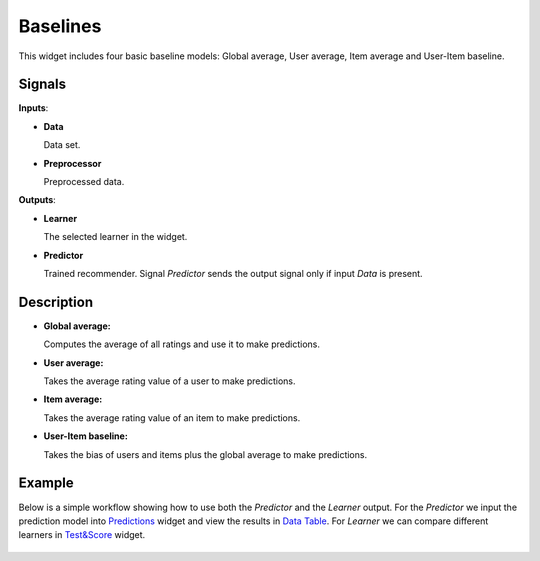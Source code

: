 Baselines
=========

.. figure:: ../resources/icons/user-item-baseline.svg
    :width: 64pt

This widget includes four basic baseline models: Global average, User average,
Item average and User-Item baseline.

Signals
-------

**Inputs**:

-  **Data**

   Data set.

-  **Preprocessor**

   Preprocessed data.

**Outputs**:

-  **Learner**

   The selected learner in the widget.

-  **Predictor**

   Trained recommender. Signal *Predictor* sends the output signal only if
   input *Data* is present.


Description
-----------

-  **Global average:**

   Computes the average of all ratings and use it to make predictions.

-  **User average:**

   Takes the average rating value of a user to make predictions.

-  **Item average:**

   Takes the average rating value of an item to make predictions.

-  **User-Item baseline:**

   Takes the bias of users and items plus the global average to make predictions.


Example
-------

Below is a simple workflow showing how to use both the *Predictor* and
the *Learner* output. For the *Predictor* we input the prediction model
into `Predictions <http://docs.orange.biolab.si/3/visual-programming/widgets/evaluation/predictions.html>`_
widget and view the results in `Data Table <http://docs.orange.biolab.si/3/visual-programming/widgets/data/datatable.html>`_.
For *Learner* we can compare different learners in `Test&Score <http://docs.orange.biolab.si/3/visual-programming/widgets/evaluation/testlearners.html>`_ widget.

.. figure:: ../resources/images/example_baselines.png

